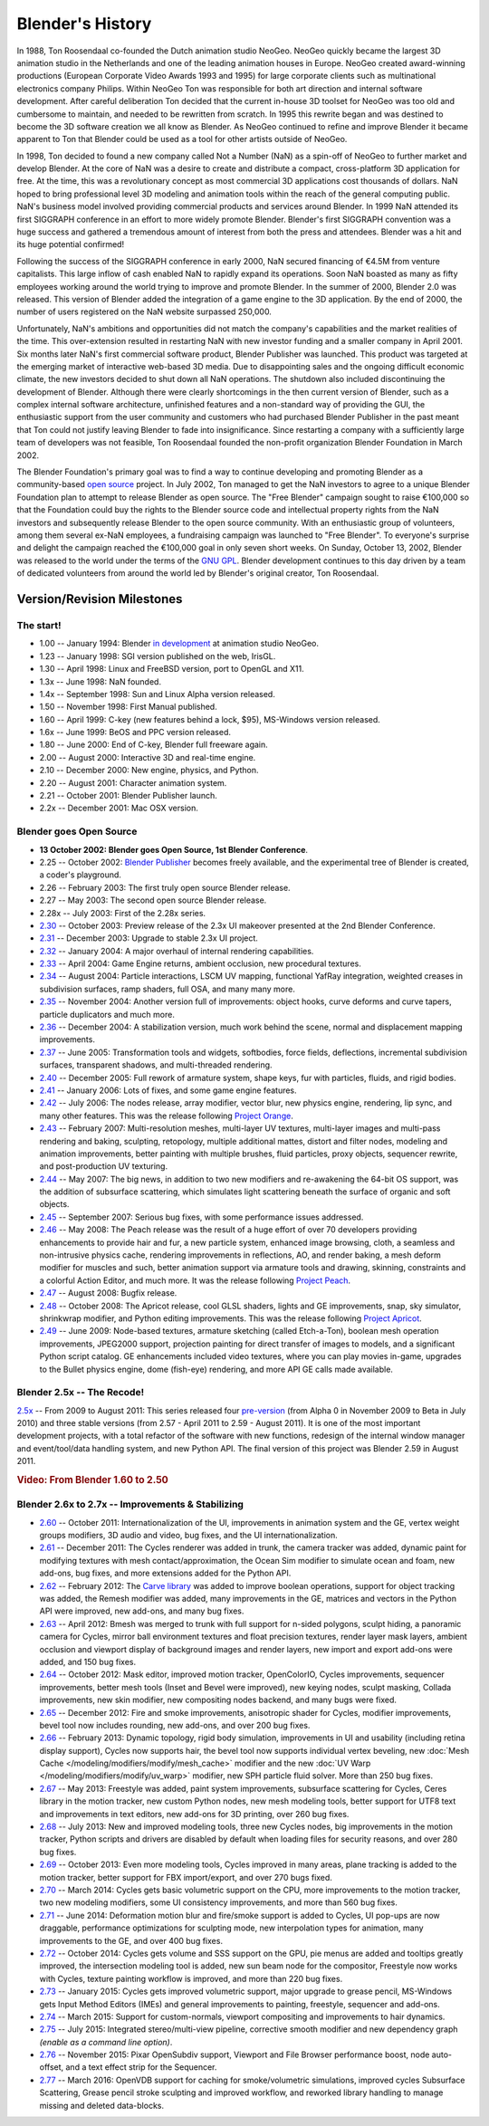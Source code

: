 
*****************
Blender's History
*****************

In 1988, Ton Roosendaal co-founded the Dutch animation studio NeoGeo. NeoGeo quickly became
the largest 3D animation studio in the Netherlands and one of the leading animation houses in
Europe. NeoGeo created award-winning productions (European Corporate Video Awards 1993 and 1995)
for large corporate clients such as multinational electronics company Philips.
Within NeoGeo Ton was responsible for both art direction and internal software development.
After careful deliberation Ton decided that the current in-house 3D toolset for NeoGeo was
too old and cumbersome to maintain, and needed to be rewritten from scratch. In
1995 this rewrite began and was destined to become the 3D software creation we all know as
Blender. As NeoGeo continued to refine and improve Blender it became apparent to Ton that
Blender could be used as a tool for other artists outside of NeoGeo.

In 1998, Ton decided to found a new company called Not a Number (NaN)
as a spin-off of NeoGeo to further market and develop Blender.
At the core of NaN was a desire to create and distribute a compact,
cross-platform 3D application for free. At the time, this was a revolutionary concept as most
commercial 3D applications cost thousands of dollars. NaN hoped to bring professional
level 3D modeling and animation tools within the reach of the general computing public.
NaN's business model involved providing commercial products and services around Blender. In
1999 NaN attended its first SIGGRAPH conference in an effort to more widely promote Blender.
Blender's first SIGGRAPH convention was a huge success and gathered a tremendous amount of
interest from both the press and attendees. Blender was a hit and its huge potential confirmed!

Following the success of the SIGGRAPH conference in early 2000, NaN secured financing of €4.5M from
venture capitalists. This large inflow of cash enabled NaN to rapidly expand its operations.
Soon NaN boasted as many as fifty employees working around the world trying to improve and promote Blender.
In the summer of 2000, Blender 2.0 was released.
This version of Blender added the integration of a game engine to the 3D application.
By the end of 2000, the number of users registered on the NaN website surpassed 250,000.

Unfortunately, NaN's ambitions and opportunities did not match the company's capabilities and
the market realities of the time. This over-extension resulted in restarting NaN with new
investor funding and a smaller company in April 2001.
Six months later NaN's first commercial software product, Blender Publisher was launched.
This product was targeted at the emerging market of interactive web-based 3D media.
Due to disappointing sales and the ongoing difficult economic climate,
the new investors decided to shut down all NaN operations.
The shutdown also included discontinuing the development of Blender.
Although there were clearly shortcomings in the then current version of Blender,
such as a complex internal software architecture,
unfinished features and a non-standard way of providing the GUI, the enthusiastic support from
the user community and customers who had purchased Blender Publisher in the past meant that
Ton could not justify leaving Blender to fade into insignificance.
Since restarting a company with a sufficiently large team of developers was not feasible,
Ton Roosendaal founded the non-profit organization Blender Foundation in March 2002.

The Blender Foundation's primary goal was to find a way to continue developing and promoting
Blender as a community-based `open source <https://opensource.org/>`__ project. In July 2002,
Ton managed to get the NaN investors to agree to a unique Blender Foundation plan to attempt
to release Blender as open source. The "Free Blender" campaign sought to raise €100,000 so
that the Foundation could buy the rights to the Blender source code and intellectual property
rights from the NaN investors and subsequently release Blender to the open source community.
With an enthusiastic group of volunteers, among them several ex-NaN employees,
a fundraising campaign was launched to "Free Blender".
To everyone's surprise and delight the campaign reached the €100,000 goal in only seven short weeks.
On Sunday, October 13, 2002,
Blender was released to the world under the terms of the `GNU GPL <https://www.gnu.org/copyleft/gpl>`__.
Blender development continues to this day driven by a team of dedicated volunteers from around the
world led by Blender's original creator, Ton Roosendaal.


Version/Revision Milestones
===========================

The start!
----------

- 1.00 -- January 1994: Blender
  `in development <https://code.blender.org/2013/12/how-blender-started-twenty-years-ago/>`__
  at animation studio NeoGeo.
- 1.23 -- January 1998: SGI version published on the web, IrisGL.
- 1.30 -- April 1998: Linux and FreeBSD version, port to OpenGL and X11.
- 1.3x -- June 1998: NaN founded.
- 1.4x -- September 1998: Sun and Linux Alpha version released.
- 1.50 -- November 1998: First Manual published.
- 1.60 -- April 1999: C-key (new features behind a lock, $95), MS-Windows version released.
- 1.6x -- June 1999: BeOS and PPC version released.
- 1.80 -- June 2000: End of C-key, Blender full freeware again.
- 2.00 -- August 2000: Interactive 3D and real-time engine.
- 2.10 -- December 2000: New engine, physics, and Python.
- 2.20 -- August 2001: Character animation system.
- 2.21 -- October 2001: Blender Publisher launch.
- 2.2x -- December 2001: Mac OSX version.


Blender goes Open Source
------------------------

- **13 October 2002: Blender goes Open Source, 1st Blender Conference**.
- 2.25 -- October 2002:
  `Blender Publisher <https://download.blender.org/release/Publisher2.25/>`__ becomes freely available,
  and the experimental tree of Blender is created, a coder's playground.
- 2.26 -- February 2003: The first truly open source Blender release.
- 2.27 -- May 2003: The second open source Blender release.
- 2.28x -- July 2003: First of the 2.28x series.
- `2.30 <https://archive.blender.org/development/release-logs/blender-230/>`__ -- October 2003:
  Preview release of the 2.3x UI makeover presented at the 2nd Blender Conference.
- `2.31 <https://archive.blender.org/development/release-logs/blender-231/>`__ -- December 2003:
  Upgrade to stable 2.3x UI project.
- `2.32 <https://archive.blender.org/development/release-logs/blender-232/>`__ -- January 2004:
  A major overhaul of internal rendering capabilities.
- `2.33 <https://archive.blender.org/development/release-logs/blender-233/>`__ -- April 2004:
  Game Engine returns, ambient occlusion, new procedural textures.
- `2.34 <https://archive.blender.org/development/release-logs/blender-234/>`__ -- August 2004:
  Particle interactions, LSCM UV mapping, functional YafRay integration, weighted creases in subdivision surfaces,
  ramp shaders, full OSA, and many many more.
- `2.35 <https://archive.blender.org/development/release-logs/blender-235a/>`__ -- November 2004:
  Another version full of improvements: object hooks, curve deforms and curve tapers,
  particle duplicators and much more.
- `2.36 <https://archive.blender.org/development/release-logs/blender-236/>`__ -- December 2004:
  A stabilization version, much work behind the scene, normal and displacement mapping improvements.
- `2.37 <https://archive.blender.org/development/release-logs/blender-237a/>`__ -- June 2005:
  Transformation tools and widgets, softbodies, force fields, deflections,
  incremental subdivision surfaces, transparent shadows, and multi-threaded rendering.
- `2.40 <https://wiki.blender.org/index.php/Dev:Ref/Outdated/Release_Notes/2.40>`__ -- December 2005:
  Full rework of armature system, shape keys, fur with particles, fluids, and rigid bodies.
- `2.41 <https://wiki.blender.org/index.php/Dev:Ref/Outdated/Release_Notes/2.41>`__ -- January 2006:
  Lots of fixes, and some game engine features.
- `2.42 <https://wiki.blender.org/index.php/Dev:Ref/Outdated/Release_Notes/2.42>`__ -- July 2006:
  The nodes release, array modifier, vector blur, new physics engine, rendering, lip sync, and many other features.
  This was the release following `Project Orange <https://orange.blender.org/>`__.
- `2.43 <https://wiki.blender.org/index.php/Dev:Ref/Outdated/Release_Notes/2.43>`__ -- February 2007:
  Multi-resolution meshes, multi-layer UV textures, multi-layer images and multi-pass rendering and baking,
  sculpting, retopology, multiple additional mattes, distort and filter nodes, modeling and animation improvements,
  better painting with multiple brushes, fluid particles,
  proxy objects, sequencer rewrite, and post-production UV texturing.
- `2.44 <http://archive.blender.org/development/release-logs/blender-244/index.html>`__ -- May 2007:
  The big news, in addition to two new modifiers and re-awakening the 64-bit OS support, was the addition
  of subsurface scattering, which simulates light scattering beneath the surface of organic and soft objects.
- `2.45 <http://archive.blender.org/development/release-logs/blender-245/index.html>`__ -- September 2007:
  Serious bug fixes, with some performance issues addressed.
- `2.46 <https://wiki.blender.org/index.php/Dev:Ref/Outdated/Release_Notes/2.46>`__ -- May 2008:
  The Peach release was the result of a huge effort of over 70 developers providing enhancements to
  provide hair and fur, a new particle system, enhanced image browsing, cloth, a seamless
  and non-intrusive physics cache, rendering improvements in reflections, AO, and render baking, a mesh deform
  modifier for muscles and such, better animation support via armature tools and drawing, skinning,
  constraints and a colorful Action Editor, and much more. It was the release following
  `Project Peach <https://peach.blender.org/>`__.
- `2.47 <https://wiki.blender.org/index.php/Dev:Ref/Outdated/Release_Notes/2.47>`__ -- August 2008:
  Bugfix release.
- `2.48 <http://archive.blender.org/development/release-logs/blender-248/index.html>`__ -- October 2008:
  The Apricot release, cool GLSL shaders, lights and GE improvements, snap, sky simulator, shrinkwrap
  modifier, and Python editing improvements.
  This was the release following `Project Apricot <https://apricot.blender.org/>`__.
- `2.49 <https://wiki.blender.org/index.php/Dev:Ref/Outdated/Release_Notes/2.49>`__ -- June 2009:
  Node-based textures, armature sketching (called Etch-a-Ton), boolean mesh operation improvements,
  JPEG2000 support, projection painting for direct transfer of images to models, and a significant Python
  script catalog. GE enhancements included video textures, where you can play movies in-game, upgrades
  to the Bullet physics engine, dome (fish-eye) rendering, and more API GE calls made available.


Blender 2.5x -- The Recode!
---------------------------

`2.5x <https://wiki.blender.org/index.php/Dev:2.5/Source>`__ -- From 2009 to August 2011:
This series released four `pre-version <https://archive.blender.org/development/release-logs/blender-256-beta>`__
(from Alpha 0 in November 2009 to Beta in July 2010) and three stable versions (from 2.57 - April 2011
to 2.59 - August 2011). It is one of the most important development projects, with a total refactor of
the software with new functions, redesign of the internal window manager and event/tool/data handling system,
and new Python API. The final version of this project was Blender 2.59 in August 2011.

.. rubric:: Video: From Blender 1.60 to 2.50

.. vimeo:: 8567074


Blender 2.6x to 2.7x -- Improvements & Stabilizing
--------------------------------------------------

- `2.60 <https://wiki.blender.org/index.php/Dev:Ref/Release_Notes/2.60>`__ -- October 2011:
  Internationalization of the UI, improvements in animation system and the GE, vertex weight groups modifiers,
  3D audio and video, bug fixes, and the UI internationalization.
- `2.61 <https://wiki.blender.org/index.php/Dev:Ref/Release_Notes/2.61>`__ -- December 2011:
  The Cycles renderer was added in trunk, the camera tracker was added, dynamic paint for modifying textures
  with mesh contact/approximation, the Ocean Sim modifier to simulate ocean and foam, new add-ons, bug fixes,
  and more extensions added for the Python API.
- `2.62 <https://wiki.blender.org/index.php/Dev:Ref/Release_Notes/2.62>`__ -- February 2012:
  The `Carve library <http://carve-csg.com/>`__ was added to improve boolean operations, support for
  object tracking was added, the Remesh modifier was added, many improvements in the GE, matrices and
  vectors in the Python API were improved, new add-ons, and many bug fixes.
- `2.63 <https://wiki.blender.org/index.php/Dev:Ref/Release_Notes/2.63>`__ -- April 2012:
  Bmesh was merged to trunk with full support for n-sided polygons, sculpt hiding, a panoramic camera
  for Cycles, mirror ball environment textures and float precision textures, render layer mask layers,
  ambient occlusion and viewport display of background images and render layers, new import and export
  add-ons were added, and 150 bug fixes.
- `2.64 <https://wiki.blender.org/index.php/Dev:Ref/Release_Notes/2.64>`__ -- October 2012:
  Mask editor, improved motion tracker, OpenColorIO, Cycles improvements, sequencer improvements,
  better mesh tools (Inset and Bevel were improved), new keying nodes, sculpt masking, Collada improvements,
  new skin modifier, new compositing nodes backend, and many bugs were fixed.
- `2.65 <https://wiki.blender.org/index.php/Dev:Ref/Release_Notes/2.65>`__ -- December 2012:
  Fire and smoke improvements, anisotropic shader for Cycles, modifier improvements,
  bevel tool now includes rounding,
  new add-ons, and over 200 bug fixes.
- `2.66 <https://wiki.blender.org/index.php/Dev:Ref/Release_Notes/2.66>`__ -- February 2013:
  Dynamic topology, rigid body simulation, improvements in UI and usability (including retina display
  support), Cycles now supports hair, the bevel tool now supports individual vertex beveling,
  new :doc:`Mesh Cache </modeling/modifiers/modify/mesh_cache>` modifier and the
  new :doc:`UV Warp </modeling/modifiers/modify/uv_warp>` modifier,
  new SPH particle fluid solver. More than 250 bug fixes.
- `2.67 <https://wiki.blender.org/index.php/Dev:Ref/Release_Notes/2.67>`__ -- May 2013:
  Freestyle was added, paint system improvements, subsurface scattering for Cycles, Ceres library in the
  motion tracker, new custom Python nodes, new mesh modeling tools, better support for UTF8 text and
  improvements in text editors, new add-ons for 3D printing, over 260 bug fixes.
- `2.68 <https://wiki.blender.org/index.php/Dev:Ref/Release_Notes/2.68>`__ -- July 2013:
  New and improved modeling tools, three new Cycles nodes, big improvements in the motion tracker,
  Python scripts and drivers are disabled by default when loading files for security reasons, and over 280 bug fixes.
- `2.69 <https://wiki.blender.org/index.php/Dev:Ref/Release_Notes/2.69>`__ -- October 2013:
  Even more modeling tools, Cycles improved in many areas, plane tracking is added to the motion tracker,
  better support for FBX import/export, and over 270 bugs fixed.
- `2.70 <https://wiki.blender.org/index.php/Dev:Ref/Release_Notes/2.70>`__ -- March 2014:
  Cycles gets basic volumetric support on the CPU, more improvements to the motion tracker, two new modeling
  modifiers, some UI consistency improvements, and more than 560 bug fixes.
- `2.71 <https://wiki.blender.org/index.php/Dev:Ref/Release_Notes/2.71>`__ -- June 2014:
  Deformation motion blur and fire/smoke support is added to Cycles, UI pop-ups are now draggable,
  performance optimizations for sculpting mode, new interpolation types for animation, many improvements
  to the GE, and over 400 bug fixes.
- `2.72 <https://wiki.blender.org/index.php/Dev:Ref/Release_Notes/2.72>`__ -- October 2014:
  Cycles gets volume and SSS support on the GPU, pie menus are added and tooltips greatly improved,
  the intersection modeling tool is added, new sun beam node for the compositor, Freestyle now works with
  Cycles, texture painting workflow is improved, and more than 220 bug fixes.
- `2.73 <https://wiki.blender.org/index.php/Dev:Ref/Release_Notes/2.73>`__  -- January 2015:
  Cycles gets improved volumetric support, major upgrade to grease pencil,
  MS-Windows gets Input Method Editors (IMEs)
  and general improvements to painting, freestyle, sequencer and add-ons.
- `2.74 <https://wiki.blender.org/index.php/Dev:Ref/Release_Notes/2.74>`__ -- March 2015:
  Support for custom-normals, viewport compositing and improvements to hair dynamics.
- `2.75 <https://wiki.blender.org/index.php/Dev:Ref/Release_Notes/2.75>`__  -- July 2015:
  Integrated stereo/multi-view pipeline, corrective smooth modifier
  and new dependency graph *(enable as a command line option)*.
- `2.76 <https://wiki.blender.org/index.php/Dev:Ref/Release_Notes/2.76>`__  -- November 2015:
  Pixar OpenSubdiv support, Viewport and File Browser performance boost,
  node auto-offset, and a text effect strip for the Sequencer.
- `2.77 <https://wiki.blender.org/index.php/Dev:Ref/Release_Notes/2.77>`__ -- March 2016:
  OpenVDB support for caching for smoke/volumetric simulations, improved cycles Subsurface Scattering,
  Grease pencil stroke sculpting and improved workflow,
  and reworked library handling to manage missing and deleted data-blocks.
